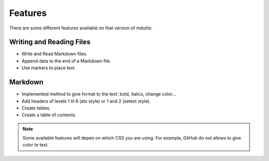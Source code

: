 Features
========
There are some different features available on that version of mdutils:

.. contents::Contents

Writing and Reading Files
-------------------------
- Write and Read Markdown files.
- Append data to the end of a Markdown file.
- Use markers to place text.

Markdown
--------
- Implemented method to give format to the text: bold, italics, change color...
- Add headers of levels 1 til 6 (atx style) or 1 and 2 (setext style).
- Create tables.
- Create a table of contents.

.. note::

    Some available features will depen on which CSS you are using. For example, GitHub do not allows to give color to text.
